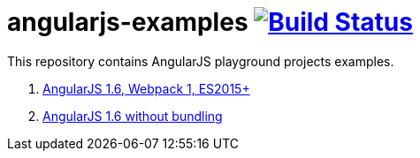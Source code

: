 = angularjs-examples image:https://travis-ci.org/daggerok/angularjs-examples.svg?branch=master["Build Status", link="https://travis-ci.org/daggerok/angularjs-examples"]

This repository contains AngularJS playground projects examples.

. link:angularjs-webpack1/[AngularJS 1.6, Webpack 1, ES2015+]
. link:angularjs-bower/[AngularJS 1.6 without bundling]
